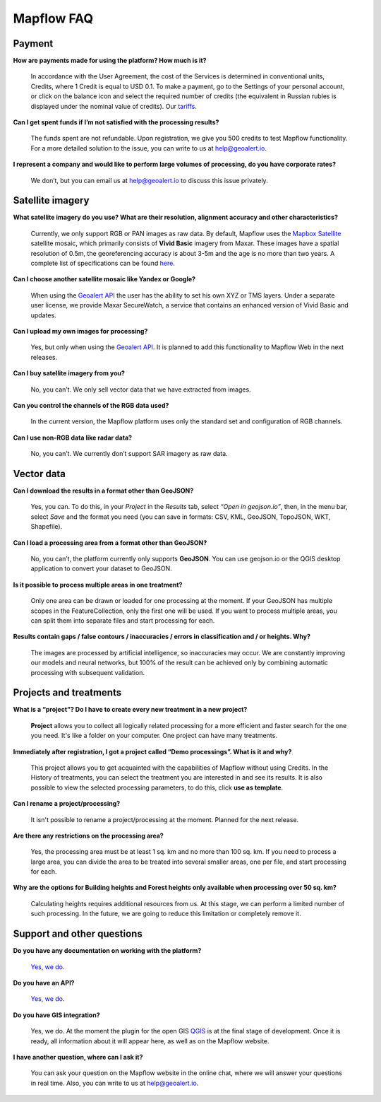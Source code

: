 Mapflow FAQ
============

Payment
---------
**How are payments made for using the platform? How much is it?**

    In accordance with the User Agreement, the cost of the Services is determined in conventional units, Credits, where 1 Credit is equal to USD 0.1. To make a payment, go to the Settings of your personal account, or click on the balance icon and select the required number of credits (the equivalent in Russian rubles is displayed under the nominal value of credits). Our `tariffs <https://docs.mapflow.ai/docs_userguides/prices.html>`_.

**Can I get spent funds if I’m not satisfied with the processing results?**
    
    The funds spent are not refundable. Upon registration, we give you 500 credits to test Mapflow functionality. For a more detailed solution to the issue, you can write to us at help@geoalert.io.

**I represent a company and would like to perform large volumes of processing, do you have corporate rates?**

    We don’t, but you can email us at help@geoalert.io to discuss this issue privately.


Satellite imagery
------------------

**What satellite imagery do you use? What are their resolution, alignment accuracy and other characteristics?**

    Currently, we only support RGB or PAN images as raw data. By default, Mapflow uses the `Mapbox Satellite <https://www.mapbox.com/maps/satellite>`_ satellite mosaic, which primarily consists of **Vivid Basic** imagery from Maxar. These images have a spatial resolution of 0.5m, the georeferencing accuracy is about 3-5m and the age is no more than two years. A complete list of specifications can be found `here <https://cdn1-originals.webdamdb.com/13264_94721902?cache=1596135643&response-content-disposition=inline;filename=10009-ds-imagerybasemaps-07-2020.pdf&response-content-type=application/pdf&Policy=eyJTdGF0ZW1lbnQiOlt7IlJlc291cmNlIjoiaHR0cCo6Ly9jZG4xLW9yaWdpbmFscy53ZWJkYW1kYi5jb20vMTMyNjRfOTQ3MjE5MDI~Y2FjaGU9MTU5NjEzNTY0MyZyZXNwb25zZS1jb250ZW50LWRpc3Bvc2l0aW9uPWlubGluZTtmaWxlbmFtZT0xMDAwOS1kcy1pbWFnZXJ5YmFzZW1hcHMtMDctMjAyMC5wZGYmcmVzcG9uc2UtY29udGVudC10eXBlPWFwcGxpY2F0aW9uL3BkZiIsIkNvbmRpdGlvbiI6eyJEYXRlTGVzc1RoYW4iOnsiQVdTOkVwb2NoVGltZSI6MjE0NzQxNDQwMH19fV19&Signature=UXBlDqy95IXlX6saByLkbIJs6E2kRhhCpGbgfZSzvZO69NmERBUUG2wWv1Ax4mC5kg7Zfet6hcIltSGE7qUiidd~gT8Cjo8RCcBp4IFoxZ8Hi8v3y3MCbGcRbwFugwA1-rfnG6bdGjtgIX1AuFKekobv1njziOw3IrihyBTytV9g7mQHELLYuSuHwuzBb~z2~uw1ySdDUjGUlFYMxxV5Ispg6pvhws98Yv~e31ARjwirUyUCDOCVko1Ch9~MoSbWEU-Zt8Iq~oPhSiWOOPL2Ihr~SxEsP4p4nKJNzdF8ShexLxXSxRaiMR2~3595LoIk9pO~XvRZm~VjSFDo~DKNOA__&Key-Pair-Id=APKAI2ASI2IOLRFF2RHA>`_.

**Can I choose another satellite mosaic like Yandex or Google?**

    When using the `Geoalert API <https://ru.docs.mapflow.ai/docs_api/processing_api.html>`_ the user has the ability to set his own XYZ or TMS layers. Under a separate user license, we provide Maxar SecureWatch, a service that contains an enhanced version of Vivid Basic and updates.

**Can I upload my own images for processing?**

    Yes, but only when using the `Geoalert API <https://ru.docs.mapflow.ai/docs_api/processing_api.html>`_. It is planned to add this functionality to Mapflow Web in the next releases.


**Can I buy satellite imagery from you?**

    No, you can’t.  We only sell vector data that we have extracted from images.

**Can you control the channels of the RGB data used?**

    In the current version, the Mapflow platform uses only the standard set and configuration of RGB channels.


**Can I use non-RGB data like radar data?**

    No, you can’t. We currently don’t support SAR imagery as raw data.

Vector data
------------

**Can I download the results in a format other than GeoJSON?**

    Yes, you can. To do this, in your *Project* in the *Results* tab, select *“Open in geojson.io”*, then, in the menu bar, select *Save* and the format you need (you can save in formats: CSV, KML, GeoJSON, TopoJSON, WKT, Shapefile).

**Can I load a processing area from a format other than GeoJSON?**

    No, you can’t, the platform currently only supports **GeoJSON**. You can use geojson.io or the QGIS desktop application to convert your dataset to GeoJSON.

**Is it possible to process multiple areas in one treatment?**

    Only one area can be drawn or loaded for one processing at the moment. If your GeoJSON has multiple scopes in the FeatureCollection, only the first one will be used. If you want to process multiple areas, you can split them into separate files and start processing for each.

**Results contain gaps / false contours / inaccuracies / errors in classification and / or heights. Why?**

    The images are processed by artificial intelligence, so inaccuracies may occur. We are constantly improving our models and neural networks, but 100% of the result can be achieved only by combining automatic processing with subsequent validation.


Projects and treatments
------------------------

**What is a “project”? Do I have to create every new treatment in a new project?**

    **Project** allows you to collect all logically related processing for a more efficient and faster search for the one you need. It's like a folder on your computer. One project can have many treatments.

**Immediately after registration, I got a project called “Demo processings”. What is it and why?**

    This project allows you to get acquainted with the capabilities of Mapflow without using Credits. In the History of treatments, you can select the treatment you are interested in and see its results. It is also possible to view the selected processing parameters, to do this, click **use as template**.

**Can I rename a project/processing?**

    It isn't possible to rename a project/processing at the moment. Planned for the next release.

**Are there any restrictions on the processing area?**

    Yes, the processing area must be at least 1 sq. km and no more than 100 sq. km. If you need to process a large area, you can divide the area to be treated into several smaller areas, one per file, and start processing for each.

**Why are the options for Building heights and Forest heights only available when processing over 50 sq. km?**

    Calculating heights requires additional resources from us. At this stage, we can perform a limited number of such processing. In the future, we are going to reduce this limitation or completely remove it.

Support and other questions
----------------------------

**Do you have any documentation on working with the platform?**

    `Yes, we do <https://ru.docs.mapflow.ai/index.html>`_.

**Do you have an API?**

    `Yes, we do <https://ru.docs.mapflow.ai/docs_api/processing_api.html>`_.

**Do you have GIS integration?**

    Yes, we do. At the moment the plugin for the open GIS `QGIS <https://qgis.org/ru/site/forusers/download.html>`_ is at the final stage of development. Once it is ready, all information about it will appear here, as well as on the Mapflow website.

**I have another question, where can I ask it?**

    You can ask your question on the Mapflow website in the online chat, where we will answer your questions in real time. Also, you can write to us at help@geoalert.io.
